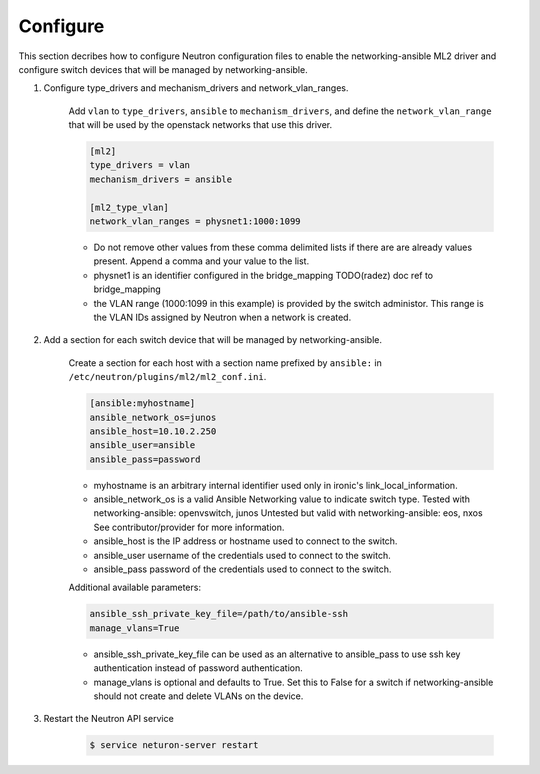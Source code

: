 .. _configure:

Configure
~~~~~~~~~

This section decribes how to configure Neutron configuration files to enable
the networking-ansible ML2 driver and configure switch devices that will be
managed by networking-ansible.

#. Configure type_drivers and mechanism_drivers and network_vlan_ranges.

    Add ``vlan`` to ``type_drivers``, ``ansible`` to ``mechanism_drivers``, and
    define the ``network_vlan_range`` that will be used by the openstack networks that use
    this driver.

    .. code-block:: ini

      [ml2]
      type_drivers = vlan
      mechanism_drivers = ansible

      [ml2_type_vlan]
      network_vlan_ranges = physnet1:1000:1099

    * Do not remove other values from these comma delimited lists if there are
      are already values present. Append a comma and your value to the list.
    * physnet1 is an identifier configured in the bridge_mapping
      TODO(radez) doc ref to bridge_mapping
    * the VLAN range (1000:1099 in this example) is provided by the switch
      administor. This range is the VLAN IDs assigned by Neutron when a network is created.


#. Add a section for each switch device that will be managed by networking-ansible.

    Create a section for each host with a section name prefixed by ``ansible:``
    in ``/etc/neutron/plugins/ml2/ml2_conf.ini``.

    .. code-block:: ini

      [ansible:myhostname]
      ansible_network_os=junos
      ansible_host=10.10.2.250
      ansible_user=ansible
      ansible_pass=password

    * myhostname is an arbitrary internal identifier used only in ironic's link_local_information.
    * ansible_network_os is a valid Ansible Networking value to indicate switch type.
      Tested with networking-ansible: openvswitch, junos
      Untested but valid with networking-ansible: eos, nxos
      See contributor/provider for more information.
    * ansible_host is the IP address or hostname used to connect to the switch.
    * ansible_user username of the credentials used to connect to the switch.
    * ansible_pass password of the credentials used to connect to the switch.

    Additional available parameters:

    .. code-block:: ini

      ansible_ssh_private_key_file=/path/to/ansible-ssh
      manage_vlans=True

    * ansible_ssh_private_key_file can be used as an alternative to ansible_pass
      to use ssh key authentication instead of password authentication.
    * manage_vlans is optional and defaults to True. Set this to False for a
      switch if networking-ansible should not create and delete VLANs on the device.


#. Restart the Neutron API service

     .. code-block:: ini

       $ service neturon-server restart
